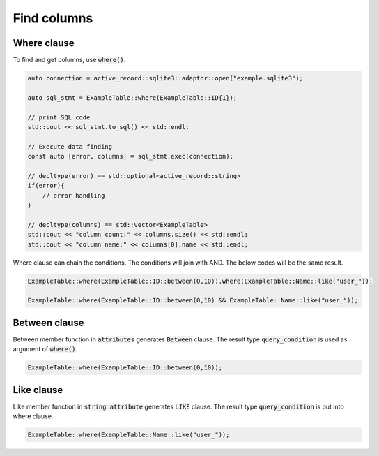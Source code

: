 ============
Find columns
============


Where clause
============

To find and get columns, use :code:`where()`.

.. code-block:: cpp

    auto connection = active_record::sqlite3::adaptor::open("example.sqlite3");
    
    auto sql_stmt = ExampleTable::where(ExampleTable::ID{1});

    // print SQL code
    std::cout << sql_stmt.to_sql() << std::endl;

    // Execute data finding
    const auto [error, columns] = sql_stmt.exec(connection);

    // decltype(error) == std::optional<active_record::string>
    if(error){
        // error handling
    }

    // decltype(columns) == std::vector<ExampleTable>
    std::cout << "column count:" << columns.size() << std::endl;
    std::cout << "column name:" << columns[0].name << std::endl;


Where clause can chain the conditions. The conditions will join with AND.
The below codes will be the same result.

.. code-block:: cpp

    ExampleTable::where(ExampleTable::ID::between(0,10)).where(ExampleTable::Name::like("user_"));

    ExampleTable::where(ExampleTable::ID::between(0,10) && ExampleTable::Name::like("user_"));


Between clause
==============

Between member function in :code:`attributes` generates :code:`Between` clause.
The result type :code:`query_condition` is used as argument of :code:`where()`.

.. code-block:: cpp
    
    ExampleTable::where(ExampleTable::ID::between(0,10));
    


Like clause
===========

Like member function in :code:`string attribute` generates :code:`LIKE` clause.
The result type :code:`query_condition` is put into where clause.

.. code-block:: cpp
    
    ExampleTable::where(ExampleTable::Name::like("user_"));